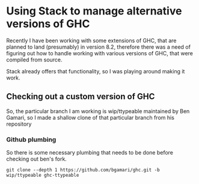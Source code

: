* Using Stack to manage alternative versions of GHC
Recently I have been working with some extensions of GHC, that are
planned to land (presumably) in version 8.2, therefore there was a
need of figuring out how to handle working with various versions of
GHC, that were compiled from source.

Stack already offers that functionality, so I was playing around
making it work.

** Checking out a custom version of GHC
So, the particular branch I am working is wip/ttypeable maintained by
Ben Gamari, so I made a shallow clone of that particular branch from
his repository

*** Github plumbing
So there is some necessary plumbing that needs to be done before
checking out ben's fork.

#+BEGIN_SRC
git clone --depth 1 https://github.com/bgamari/ghc.git -b wip/ttypeable ghc-ttypeable
#+END_SRC
